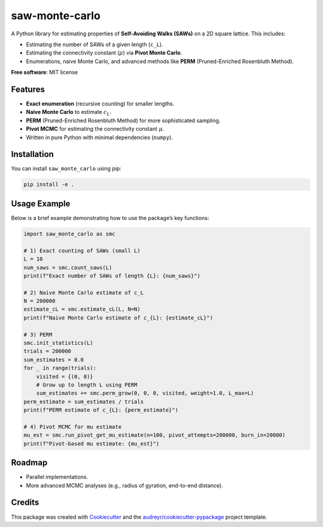 ===============
saw-monte-carlo
===============

.. .. image:: https://img.shields.io/pypi/v/saw_monte_carlo.svg
..    :target: https://pypi.python.org/pypi/saw_monte_carlo

.. .. image:: https://img.shields.io/travis/hyizhak/saw_monte_carlo.svg
..    :target: https://travis-ci.com/hyizhak/saw_monte_carlo

.. .. image:: https://readthedocs.org/projects/saw-monte-carlo/badge/?version=latest
..    :target: https://saw-monte-carlo.readthedocs.io/en/latest/?version=latest
..    :alt: Documentation Status

A Python library for estimating properties of **Self-Avoiding Walks (SAWs)** on a 2D square lattice. This includes:

- Estimating the number of SAWs of a given length (``c_L``).
- Estimating the connectivity constant (:math:`\mu`) via **Pivot Monte Carlo**.
- Enumerations, naive Monte Carlo, and advanced methods like **PERM** (Pruned-Enriched Rosenbluth Method).

**Free software**: MIT license  

.. **Documentation**: https://saw-monte-carlo.readthedocs.io

Features
--------

- **Exact enumeration** (recursive counting) for smaller lengths.
- **Naive Monte Carlo** to estimate :math:`c_L`.
- **PERM** (Pruned-Enriched Rosenbluth Method) for more sophisticated sampling.
- **Pivot MCMC** for estimating the connectivity constant :math:`\mu`.
- Written in pure Python with minimal dependencies (``numpy``).

Installation
------------

You can install ``saw_monte_carlo`` using pip:

.. code-block:: bash

   pip install -e .

Usage Example
-------------

Below is a brief example demonstrating how to use the package’s key functions:

.. code-block:: python

   import saw_monte_carlo as smc

   # 1) Exact counting of SAWs (small L)
   L = 10
   num_saws = smc.count_saws(L)
   print(f"Exact number of SAWs of length {L}: {num_saws}")

   # 2) Naive Monte Carlo estimate of c_L
   N = 200000
   estimate_cL = smc.estimate_cL(L, N=N)
   print(f"Naive Monte Carlo estimate of c_{L}: {estimate_cL}")

   # 3) PERM
   smc.init_statistics(L)
   trials = 200000
   sum_estimates = 0.0
   for _ in range(trials):
       visited = {(0, 0)}
       # Grow up to length L using PERM
       sum_estimates += smc.perm_grow(0, 0, 0, visited, weight=1.0, L_max=L)
   perm_estimate = sum_estimates / trials
   print(f"PERM estimate of c_{L}: {perm_estimate}")

   # 4) Pivot MCMC for mu estimate
   mu_est = smc.run_pivot_get_mu_estimate(n=100, pivot_attempts=200000, burn_in=20000)
   print(f"Pivot-based mu estimate: {mu_est}")

Roadmap
-------

- Parallel implementations.
- More advanced MCMC analyses (e.g., radius of gyration, end-to-end distance).

Credits
-------

This package was created with Cookiecutter_ and the `audreyr/cookiecutter-pypackage`_ project template.

.. _Cookiecutter: https://github.com/audreyr/cookiecutter
.. _`audreyr/cookiecutter-pypackage`: https://github.com/audreyr/cookiecutter-pypackage